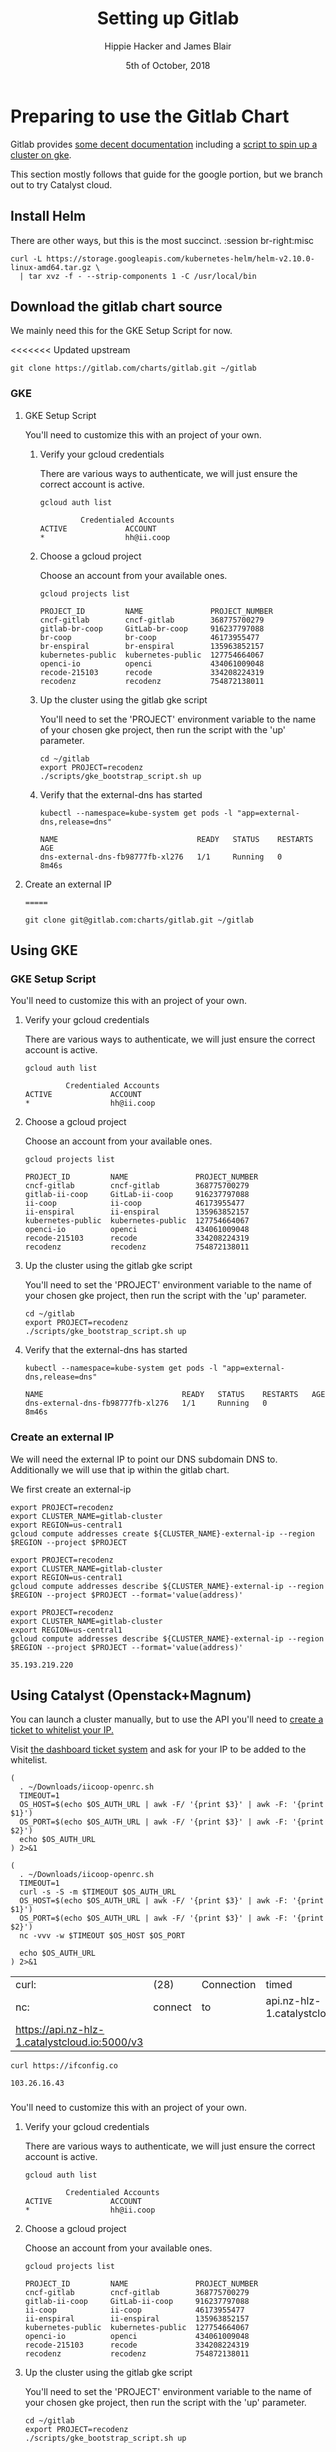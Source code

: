 # -*- org-use-property-inheritance: t; -*-
#+TITLE: Setting up Gitlab
#+AUTHOR: Hippie Hacker and James Blair
#+EMAIL: hh@ii.coop and mail@jamesblair.net
#+CREATOR: ii.coop + Inland Revenue
#+DATE: 5th of October, 2018
#+PROPERTY: header-args:tmate :socket /tmp/br-right.isocket
#+PROPERTY: header-args:tmate :session br-right:misc
#+PROPERTY: header-args:tmux :socket /tmp/br-right.isocket
#+PROPERTY: header-args:tmux :session br-right:misc

* Preparing to use the Gitlab Chart
:PROPERTIES:
:header-args:tmate: :socket "/tmp/.hh-right.isocket"
:header-args:tmate: :session br-right:misc
:END:

Gitlab provides [[https://gitlab.com/charts/gitlab/blob/master/doc/installation/README.md][some decent documentation]] including a [[https://gitlab.com/charts/gitlab/blob/master/doc/cloud/gke.md#scripted-cluster-creation-on-gke][script to spin up a cluster on gke]].

This section mostly follows that guide for the google portion, but we branch out
to try Catalyst cloud.

** Install Helm

There are other ways, but this is the most succinct.
 :session br-right:misc

#+NAME: Install Helm
#+BEGIN_SRC tmate :session br-right:misc
curl -L https://storage.googleapis.com/kubernetes-helm/helm-v2.10.0-linux-amd64.tar.gz \
  | tar xvz -f - --strip-components 1 -C /usr/local/bin
#+END_SRC

** Download the gitlab chart source

We mainly need this for the GKE Setup Script for now.

#+NAME: Go get gitlab chart
<<<<<<< Updated upstream
#+BEGIN_SRC tmate :session br-right:misc
git clone https://gitlab.com/charts/gitlab.git ~/gitlab
#+END_SRC

*** GKE
**** GKE Setup Script

  You'll need to customize this with an project of your own.

***** Verify your gcloud credentials 

     There are various ways to authenticate, we will just ensure the correct
     account is active.

     #+NAME: Verify your gcloud credentials
     #+BEGIN_SRC shell :exports both :results code
     gcloud auth list
     #+END_SRC

     #+RESULTS: Verify your gcloud credentials
     #+BEGIN_SRC shell
              Credentialed Accounts
     ACTIVE             ACCOUNT
     ,*                  hh@ii.coop
     #+END_SRC

***** Choose a gcloud project

  Choose an account from your available ones.

  #+NAME: List your gcloud projects
  #+BEGIN_SRC shell :exports both :results code
  gcloud projects list
  #+END_SRC

  #+RESULTS: List your gcloud projects
  #+BEGIN_SRC shell
  PROJECT_ID         NAME               PROJECT_NUMBER
  cncf-gitlab        cncf-gitlab        368775700279
  gitlab-br-coop     GitLab-br-coop     916237797088
  br-coop            br-coop            46173955477
  br-enspiral        br-enspiral        135963852157
  kubernetes-public  kubernetes-public  127754664067
  openci-io          openci             434061009048
  recode-215103      recode             334208224319
  recodenz           recodenz           754872138011
  #+END_SRC

***** Up the cluster using the gitlab gke script

  You'll need to set the 'PROJECT' environment variable to the name of your chosen
  gke project, then run the script with the 'up' parameter.

  #+NAME: Use gitlab gke script
  #+BEGIN_SRC tmux :session br-right:misc
  cd ~/gitlab
  export PROJECT=recodenz
  ./scripts/gke_bootstrap_script.sh up
  #+END_SRC

***** Verify that the external-dns has started

  #+NAME: Verify that external-dns has started, run:
  #+BEGIN_SRC shell :results code
  kubectl --namespace=kube-system get pods -l "app=external-dns,release=dns"
  #+END_SRC

  #+RESULTS: Verify that external-dns has started, run:
  #+BEGIN_SRC shell
  NAME                               READY   STATUS    RESTARTS   AGE
  dns-external-dns-fb98777fb-xl276   1/1     Running   0          8m46s
  #+END_SRC

**** Create an external IP
=======
#+BEGIN_SRC tmux :session br:gitlab
git clone git@gitlab.com:charts/gitlab.git ~/gitlab
#+END_SRC

** Using GKE
*** GKE Setup Script

 You'll need to customize this with an project of your own.

**** Verify your gcloud credentials 

    There are various ways to authenticate, we will just ensure the correct
    account is active.

    #+NAME: Verify your gcloud credentials
    #+BEGIN_SRC shell :exports both :results code
    gcloud auth list
    #+END_SRC

    #+RESULTS: Verify your gcloud credentials
    #+BEGIN_SRC shell
             Credentialed Accounts
    ACTIVE             ACCOUNT
    ,*                  hh@ii.coop
    #+END_SRC

**** Choose a gcloud project

 Choose an account from your available ones.

 #+NAME: List your gcloud projects
 #+BEGIN_SRC shell :exports both :results code
 gcloud projects list
 #+END_SRC

 #+RESULTS: List your gcloud projects
 #+BEGIN_SRC shell
 PROJECT_ID         NAME               PROJECT_NUMBER
 cncf-gitlab        cncf-gitlab        368775700279
 gitlab-ii-coop     GitLab-ii-coop     916237797088
 ii-coop            ii-coop            46173955477
 ii-enspiral        ii-enspiral        135963852157
 kubernetes-public  kubernetes-public  127754664067
 openci-io          openci             434061009048
 recode-215103      recode             334208224319
 recodenz           recodenz           754872138011
 #+END_SRC

**** Up the cluster using the gitlab gke script

 You'll need to set the 'PROJECT' environment variable to the name of your chosen
 gke project, then run the script with the 'up' parameter.

 #+NAME: Use gitlab gke script
 #+BEGIN_SRC tmux :session br:gitlab
 cd ~/gitlab
 export PROJECT=recodenz
 ./scripts/gke_bootstrap_script.sh up
 #+END_SRC

**** Verify that the external-dns has started

 #+NAME: Verify that external-dns has started, run:
 #+BEGIN_SRC shell :results code
 kubectl --namespace=kube-system get pods -l "app=external-dns,release=dns"
 #+END_SRC

 #+RESULTS: Verify that external-dns has started, run:
 #+BEGIN_SRC shell
 NAME                               READY   STATUS    RESTARTS   AGE
 dns-external-dns-fb98777fb-xl276   1/1     Running   0          8m46s
 #+END_SRC

*** Create an external IP

 We will need the external IP to point our DNS subdomain DNS to. Additionally we
 will use that ip within the gitlab chart.

 We first create an external-ip

 #+NAME: Create the external IP
 #+BEGIN_SRC tmux :session br:gitlab
 export PROJECT=recodenz
 export CLUSTER_NAME=gitlab-cluster
 export REGION=us-central1
 gcloud compute addresses create ${CLUSTER_NAME}-external-ip --region $REGION --project $PROJECT
 #+END_SRC

 #+NAME: Retrieve ingress IP
 #+BEGIN_SRC tmux :session br:gitlab
 export PROJECT=recodenz
 export CLUSTER_NAME=gitlab-cluster
 export REGION=us-central1
 gcloud compute addresses describe ${CLUSTER_NAME}-external-ip --region $REGION --project $PROJECT --format='value(address)'
 #+END_SRC

 #+NAME: ingress_ip
 #+BEGIN_SRC shell 
 export PROJECT=recodenz
 export CLUSTER_NAME=gitlab-cluster
 export REGION=us-central1
 gcloud compute addresses describe ${CLUSTER_NAME}-external-ip --region $REGION --project $PROJECT --format='value(address)'
 #+END_SRC

 #+RESULTS: ingress_ip
 : 35.193.219.220

** Using Catalyst (Openstack+Magnum)

You can launch a cluster manually, but to use the API you'll need to [[http://docs.catalystcloud.io/key-concepts/access.html?highlight=white%2520list][create a ticket to whitelist your IP.]]

Visit  [[https://dashboard.cloud.catalyst.net.nz/management/tickets/create/][the dashboard ticket system]] and ask for your IP to be added to the whitelist. 

#+NAME: os_auth_url
#+BEGIN_SRC tmate :session hh-right:foo
  (
    . ~/Downloads/iicoop-openrc.sh
    TIMEOUT=1
    OS_HOST=$(echo $OS_AUTH_URL | awk -F/ '{print $3}' | awk -F: '{print $1}')
    OS_PORT=$(echo $OS_AUTH_URL | awk -F/ '{print $3}' | awk -F: '{print $2}')
    echo $OS_AUTH_URL
  ) 2>&1
#+END_SRC
#+NAME: os_auth_url
#+BEGIN_SRC shell :exports both :results code
  (
    . ~/Downloads/iicoop-openrc.sh
    TIMEOUT=1
    curl -s -S -m $TIMEOUT $OS_AUTH_URL
    OS_HOST=$(echo $OS_AUTH_URL | awk -F/ '{print $3}' | awk -F: '{print $1}')
    OS_PORT=$(echo $OS_AUTH_URL | awk -F/ '{print $3}' | awk -F: '{print $2}')
    nc -vvv -w $TIMEOUT $OS_HOST $OS_PORT
    
    echo $OS_AUTH_URL
  ) 2>&1
#+END_SRC

#+RESULTS: os_auth_url
| curl:                                         | (28)    | Connection | timed                         | out  | after |  5001 | milliseconds |      |           |     |    |          |
| nc:                                           | connect | to         | api.nz-hlz-1.catalystcloud.io | port |  5000 | (tcp) | timed        | out: | Operation | now | in | progress |
| https://api.nz-hlz-1.catalystcloud.io:5000/v3 |         |            |                               |      |       |       |              |      |           |     |    |          |


#+NAME: my_ip
#+BEGIN_SRC shell
curl https://ifconfig.co
#+END_SRC

#+RESULTS: my_ip
: 103.26.16.43

*** 

 You'll need to customize this with an project of your own.

**** Verify your gcloud credentials 

    There are various ways to authenticate, we will just ensure the correct
    account is active.

    #+NAME: Verify your gcloud credentials
    #+BEGIN_SRC shell :exports both :results code
    gcloud auth list
    #+END_SRC

    #+RESULTS: Verify your gcloud credentials
    #+BEGIN_SRC shell
             Credentialed Accounts
    ACTIVE             ACCOUNT
    ,*                  hh@ii.coop
    #+END_SRC

**** Choose a gcloud project

 Choose an account from your available ones.

 #+NAME: List your gcloud projects
 #+BEGIN_SRC shell :exports both :results code
 gcloud projects list
 #+END_SRC

 #+RESULTS: List your gcloud projects
 #+BEGIN_SRC shell
 PROJECT_ID         NAME               PROJECT_NUMBER
 cncf-gitlab        cncf-gitlab        368775700279
 gitlab-ii-coop     GitLab-ii-coop     916237797088
 ii-coop            ii-coop            46173955477
 ii-enspiral        ii-enspiral        135963852157
 kubernetes-public  kubernetes-public  127754664067
 openci-io          openci             434061009048
 recode-215103      recode             334208224319
 recodenz           recodenz           754872138011
 #+END_SRC

**** Up the cluster using the gitlab gke script

 You'll need to set the 'PROJECT' environment variable to the name of your chosen
 gke project, then run the script with the 'up' parameter.

 #+NAME: Use gitlab gke script
 #+BEGIN_SRC tmux :session br:gitlab
 cd ~/gitlab
 export PROJECT=recodenz
 ./scripts/gke_bootstrap_script.sh up
 #+END_SRC

**** Verify that the external-dns has started

 #+NAME: Verify that external-dns has started, run:
 #+BEGIN_SRC shell :results code
 kubectl --namespace=kube-system get pods -l "app=external-dns,release=dns"
 #+END_SRC

 #+RESULTS: Verify that external-dns has started, run:
 #+BEGIN_SRC shell
 NAME                               READY   STATUS    RESTARTS   AGE
 dns-external-dns-fb98777fb-xl276   1/1     Running   0          8m46s
 #+END_SRC

*** Create an external IP

 We will need the external IP to point our DNS subdomain DNS to. Additionally we
 will use that ip within the gitlab chart.

 We first create an external-ip

 #+NAME: Create the external IP
 #+BEGIN_SRC tmux :session br:gitlab
 export PROJECT=recodenz
 export CLUSTER_NAME=gitlab-cluster
 export REGION=us-central1
 gcloud compute addresses create ${CLUSTER_NAME}-external-ip --region $REGION --project $PROJECT
 #+END_SRC

 #+NAME: Retrieve ingress IP
 #+BEGIN_SRC tmux :session br:gitlab
 export PROJECT=recodenz
 export CLUSTER_NAME=gitlab-cluster
 export REGION=us-central1
 gcloud compute addresses describe ${CLUSTER_NAME}-external-ip --region $REGION --project $PROJECT --format='value(address)'
 #+END_SRC

 #+NAME: ingress_ip
 #+BEGIN_SRC shell 
 export PROJECT=recodenz
 export CLUSTER_NAME=gitlab-cluster
 export REGION=us-central1
 gcloud compute addresses describe ${CLUSTER_NAME}-external-ip --region $REGION --project $PROJECT --format='value(address)'
 #+END_SRC

 #+RESULTS: ingress_ip
 : 35.193.219.220
>>>>>>> Stashed changes

  We will need the external IP to point our DNS subdomain DNS to. Additionally we
  will use that ip within the gitlab chart.

  We first create an external-ip

  #+NAME: Create the external IP
  #+BEGIN_SRC tmux :session br-right:misc
  export PROJECT=recodenz
  export CLUSTER_NAME=gitlab-cluster
  export REGION=us-central1
  gcloud compute addresses create ${CLUSTER_NAME}-external-ip --region $REGION --project $PROJECT
  #+END_SRC

  #+NAME: Retrieve ingress IP
  #+BEGIN_SRC tmux :session br-right:misc
  export PROJECT=recodenz
  export CLUSTER_NAME=gitlab-cluster
  export REGION=us-central1
  gcloud compute addresses describe ${CLUSTER_NAME}-external-ip --region $REGION --project $PROJECT --format='value(address)'
  #+END_SRC

  #+NAME: ingress_ip
  #+BEGIN_SRC shell 
  export PROJECT=recodenz
  export CLUSTER_NAME=gitlab-cluster
  export REGION=us-central1
  gcloud compute addresses describe ${CLUSTER_NAME}-external-ip --region $REGION --project $PROJECT --format='value(address)'
  #+END_SRC

  #+RESULTS: ingress_ip
  : 35.193.219.220

**** Setup / Verify wildcard DNS for *.recode.ii.nz

  Until we self host in NZ on ii infra, we are using dnsimple, though you could use anything.

  This is just to verify that we have wildcard DNS setup.

  Ensure this matches our IP

  #+NAME: dig checks for *.recode.ii.nz
  #+BEGIN_SRC shell :results verbatim code :var INGRESS=ingress_ip
  dig foo.recode.ii.nz | grep ii.nz
  dig bar.recode.ii.nz | grep ii.nz
  echo "*****This should point to _${INGRESS}_*****"
  #+END_SRC

  #+RESULTS: dig checks for *.recode.ii.nz
  #+BEGIN_SRC shell
  ; <<>> DiG 9.10.3-P4-Debian <<>> foo.recode.ii.nz
  ;foo.recode.ii.nz.		IN	A
  foo.recode.ii.nz.	35	IN	A	35.193.219.220
  ; <<>> DiG 9.10.3-P4-Debian <<>> bar.recode.ii.nz
  ;bar.recode.ii.nz.		IN	A
  bar.recode.ii.nz.	35	IN	A	35.193.219.220
  ,*****This should point to _35.193.219.220_*****
  #+END_SRC

*** Catalyst Cloud

Login to [[https://dashboard.cloud.catalyst.net.nz][Catalyst Cloud Dashboard]] and ensure your user has the [[https://dashboard.cloud.catalyst.net.nz/management/project_users/][Heat Stack Owner]]
 role.

[[https://dashboard.cloud.catalyst.net.nz/project/clusters][Create a new cluster]]

Ensure you have a valid keypair to ssh in.

* Deploy Using the Gitlab Chart

** Configure helm to use charts.gitlab.io

#+NAME: Get Chart for gitlab
#+BEGIN_SRC tmux :session br-right:misc
helm repo add gitlab https://charts.gitlab.io/
helm repo update
#+END_SRC

#+NAME: Get Chart for gitlab
#+BEGIN_SRC shell :results code
helm repo add gitlab https://charts.gitlab.io/
helm repo update
#+END_SRC

#+RESULTS: Get Chart for gitlab
#+BEGIN_SRC shell
"gitlab" has been added to your repositories
Hang tight while we grab the latest from your chart repositories...
...Skip local chart repository
...Successfully got an update from the "gitlab" chart repository
...Successfully got an update from the "stable" chart repository
Update Complete. ⎈ Happy Helming!⎈ 
#+END_SRC

#+NAME: Verify we have the charts
#+BEGIN_SRC shell :results code
helm search gitlab/gitlab
#+END_SRC

#+RESULTS: Verify we have the charts
#+BEGIN_SRC shell
NAME                 	CHART VERSION	APP VERSION	DESCRIPTION                                                 
gitlab/gitlab        	1.1.3        	11.3.3     	Web-based Git-repository manager with wiki and issue-trac...
gitlab/gitlab-omnibus	0.1.37       	           	GitLab Omnibus all-in-one bundle                            
gitlab/gitlab-runner 	0.1.34       	           	GitLab Runner                                               
#+END_SRC

** Getting our secrets

IN this section, we setup a secrets.env that looks similar to this:

#+NAME: secrets.env
#+BEGIN_SRC shell :noeval
SMTP_USER_NAME="postmaster@recode.ii.nz"
SMTP_PASSWORD="apassword"
OMNIAUTH_GITHUB_APP_ID=dexxxxxxxxxxxxxxxx888a
OMNIAUTH_GITHUB_APP_SECRET=27exxxxxxxxxxxxxxxxxxxxxxxxxxxxxxxxxxxx814
OMNIAUTH_GOOGLE_APP_ID=75xxxxxxx011-mo0xxxxxxxxxxxxxxxxxxv77vo.apps.googleusercontent.com
OMNIAUTH_GOOGLE_APP_SECRET=gcPxxxxxxxxxxxxxoJaOM
#+END_SRC

*** User Name for SMTP

We use mailgun for now, until there is a smtp.ii.nz

#+NAME: smtp_user_name
#+BEGIN_SRC shell :results output silent
. secrets.env ; echo -n $SMTP_USER_NAME
#+END_SRC

#+NAME: smtp_password
#+BEGIN_SRC shell :results output silent
. secrets.env ; echo -n $SMTP_PASSWORD
#+END_SRC

*** Github Oauth
#+NAME: omniauth_github_app_id
#+BEGIN_SRC shell :results output silent
. secrets.env ; echo -n $OMNIAUTH_GITHUB_APP_ID
#+END_SRC

#+NAME: omniauth_github_app_secret
#+BEGIN_SRC shell :results output silent
. secrets.env ; echo -n $OMNIAUTH_GITHUB_APP_SECRET
#+END_SRC

*** Google Oauth
#+NAME: omniauth_google_app_id
#+BEGIN_SRC shell :results output silent
. secrets.env ; echo -n $OMNIAUTH_GOOGLE_APP_ID
#+END_SRC

#+NAME: omniauth_google_app_secret
#+BEGIN_SRC shell :results output silent
. secrets.env ; echo -n $OMNIAUTH_GOOGLE_APP_SECRET
#+END_SRC

** Configure the Chart

#+NAME: The Config
#+BEGIN_SRC yaml :tangle ../gitlab/recode.gitlab.yaml :noweb yes
  # Global chart properties
  global:
    hosts:
      domain: recode.ii.nz
      externalIP: <<ingress_ip()>>
    # Outgoing email server settings
  #   smtp:
  #     enabled: true
  #     address: smtp.mailgun.org
  #     port: 2525
  #     user_name: "<<smtp_user_name()>>"
  #     password: "<<smtp_password()>>"
  #       # Needs to be stored as a k8s secret
  #       # this is the key, not the value
  #       #secret: "<<smtp_password()>>"
  #       #key: password
  #     #domain: recode.ii.nz
  #     authentication: "plain"
  #     starttls_auto: false
  #     openssl_verify_mode: "peer"
 # Email persona used in email sent by GitLab
    email:
     from: 'gitlab@recode.ii.nz'
     display_name: GitLab@recode.ii.nz
     reply_to: 'hh@ii.coop'
     subject_suffix: ' | ii.nz'
    time_zone: NZST
    timeout: 600
  certmanager-issuer:
    email: recode@ii.nz
  gitlab:
    migrations:
      image:
        repository: registry.gitlab.com/gitlab-org/build/cng/gitlab-rails-ce
    sidekiq:
      image:
        repository: registry.gitlab.com/gitlab-org/build/cng/gitlab-sidekiq-ce
    sidekiq:
      image:
       repository: registry.gitlab.com/gitlab-org/build/cng/gitlab-unicorn-ce
    sidekiq:
      image:
        repository: registry.gitlab.com/gitlab-org/build/cng/gitlab-workhorse-ce
    omniauth:
      enabled: yes
      autoSignInWithProvider: 
      allowSingleSignOn: ['github', 'google_oauth2']
      blockAutoCreatedUsers: false
      providers:
        - key: 'github'
          app_id: "<<omniauth_github_app_id()>>"
          app_secret: "<<omniauth_github_app_secret()>>"
        - key: 'google_oauth2'
          app_id: "<<omniauth_google_app_id()>>"
          app_secret: "<<omniauth_google_app_secret()>>"
      syncProfileAttributes: ['email']
#+END_SRC

** Verify cluster

We could run other commands, but this is enough for now.

#+NAME: Verify Cluster
#+BEGIN_SRC shell :results code
(
kubectl get pods --all-namespaces
) 2>&1
#+END_SRC

#+RESULTS: Verify Cluster
#+BEGIN_SRC shell
NAMESPACE     NAME                                                       READY   STATUS    RESTARTS   AGE
kube-system   dns-external-dns-fb98777fb-xl276                           1/1     Running   0          51m
kube-system   event-exporter-v0.1.9-5c8fb98cdb-pcp6g                     2/2     Running   0          53m
kube-system   fluentd-gcp-v2.0.17-m7cl4                                  2/2     Running   0          53m
kube-system   fluentd-gcp-v2.0.17-vmqvm                                  2/2     Running   0          53m
kube-system   heapster-v1.5.2-68bf4d4889-7ts7x                           3/3     Running   0          51m
kube-system   kube-dns-5dcfcbf5fb-czj25                                  4/4     Running   0          53m
kube-system   kube-dns-5dcfcbf5fb-hqfz5                                  4/4     Running   0          52m
kube-system   kube-dns-autoscaler-69c5cbdcdd-9f8r2                       1/1     Running   0          53m
kube-system   kube-proxy-gke-gitlab-cluster-default-pool-ad84c32e-c7gp   1/1     Running   0          53m
kube-system   kube-proxy-gke-gitlab-cluster-default-pool-ad84c32e-nhsk   1/1     Running   0          53m
kube-system   kubernetes-dashboard-76f945f76-s58bp                       1/1     Running   0          53m
kube-system   l7-default-backend-57856c5f55-w8hn2                        1/1     Running   0          53m
kube-system   metrics-server-v0.2.1-7f8dd98c8f-k66rb                     2/2     Running   0          51m
kube-system   tiller-deploy-5c99b8bcbf-6hp5t                             1/1     Running   0          52m
#+END_SRC

** Deploy Gitlab on Kubernetes 


*** Use the values yaml generated above to deploy gitlab

#+NAME: Deploy Gitlab on Kubernetes
#+BEGIN_SRC tmux :session br:deploy
helm upgrade --install gitlab gitlab/gitlab --values ~/gitlab/recode.gitlab.yaml
#+END_SRC
*** You can fully cleanup / purge as to start over
#+NAME: Destroy / Purge helm deployment of gitlab to try again
#+BEGIN_SRC tmux :session br:deploy
helm delete --purge gitlab
#+END_SRC

*** Remove your cluster from gke (can get expensive if you leave it up)

This can be useful if you want to debug the deployment, iterate over different
configurations for testing.

#+NAME: Destroy / Purge GKE cluster
#+BEGIN_SRC tmux :session br:deploy
cd ~/gitlab
export PROJECT=recodenz
./scripts/gke_bootstrap_script.sh down
#+END_SRC

* Monitor the Progress of your gitlab installation

** See how they run

#+NAME: see how the run
#+BEGIN_SRC tmux :session br-right:misc
helm status gitlab
#+END_SRC

** Get root password

#+NAME: get root password
#+BEGIN_SRC tmux :session br-right:misc
kubectl get secret gitlab-gitlab-initial-root-password -ojsonpath={.data.password} | base64 --decode ; echo
#+END_SRC

** TODO SMTP OUTGOING
** TODO Setup Inbound Email
*** Setup SMTP Server
*** Configure GitLab to retrieve

* Footnotes
  
** isocket
*** Connecting the left pair / isocket

 ssh needs '-t' twice because it needs to be forced to allocate a remote terminal
 _even_ when we don't have have local one (within emacs)

#+NAME: left_session_create
#+BEGIN_SRC shell :var session="ii-left" terminal_exec="xterm -e" user="root" host="apisnoop.cncf.io" :session nil :results silent
  $terminal_exec \
      "ssh -att \
           -L /tmp/.$session.isocket:/tmp/.$session.isocket \
           -l $user \
           $host \
      tmate -S /tmp/.$session.isocket \
            new-session \
            -A \
            -s $session \
            -n emacs \
      emacs --fg-daemon=$session" \
  &
#+END_SRC

#+NAME: left_session_setup
#+BEGIN_SRC shell :var session="ii-left" user="root" host="apisnoop.cncf.io" :session nil :results silent
  ssh -att $user@$host \
  "tmate -S /tmp/.$session.isocket \
        new-window \
        -n editor" \
   "emacsclient -nw \
              --socket-name $session \
              ~/org/ii/legalhackers/gitlab.org"
#+END_SRC

**** Connecting to emacs daemon

 #+NAME: alse run emacsclient
 #+BEGIN_SRC tmate :noeval
 export SESSION=lt-emacs
 emacsclient --socket-name $SESSION
 #+END_SRC

*** Connecting the right pair / isocket

#+NAME: right_session_create
#+BEGIN_SRC shell :var session="ii-right" terminal_exec="xterm -e" user="root" host="apisnoop.cncf.io" :session nil :results silent
  $terminal_exec \
      "ssh -att \
           -L /tmp/.$session.isocket:/tmp/.$session.isocket \
           -l $user \
           $host \
      tmate -S /tmp/.$session.isocket \
            new-session \
            -A \
            -s $session \
            -n misc" \
  &
#+END_SRC


 #+NAME: right_session_join
 #+BEGIN_SRC shell :results silent
 export SESSION=api-snoop
 export XTERM_EXEC="roxterm -e"
 $XTERM_EXEC ssh -Att root@apisnoop.cncf.io \
  tmate -S /tmp/.$SESSION.isocket \
   at \; sleep 9999
 #+END_SRC

 #+NAME: right_session_setup
 #+BEGIN_SRC shell :results verbatim
 export SESSION=api-snoop
 echo ssh -tt root@apisnoop.cncf.io \
  tmate -S /tmp/.$SESSION.isocket \
    new-window -n session \
     bash
 #+END_SRC

 #+NAME: right_session
 #+BEGIN_SRC shell :cache yes :wrap "SRC text :noeval" :results verbatim
 export SESSION=api-snoop
 ssh -tt root@apisnoop.cncf.io \
  tmate -S /tmp/.$SESSION.isocket display -p \'#{tmate_ssh}\'
 #+END_SRC

 #+RESULTS[dd96525b42bbbe741e292e99ad5f3592a7163025]: right_session
 #+BEGIN_SRC text :noeval
 ssh mJrsCgvGTOTOFagYpBKvRf7EE@sf2.tmate.io
 #+END_SRC





 #+NAME: give this to your pair
 #+BEGIN_SRC bash :noweb yes :var left_session=left_session() right_session=right_session()
 echo "ii pair session ready
 left: $left_session
 right: $right_session
 "
 #+END_SRC

 #+RESULTS: give this to your pair
 | ii     | pair | session | ready |
 | left:  | nil  |         |       |
 | right: | nil  |         |       |
 |        |      |         |       |

*** TODO Sharing your eyes

#+NAME: give this to your pair
#+BEGIN_SRC bash :noweb yes :var left_session=left_session() :var right_session=right_session()
echo "ii pair session ready
left: $left_session
right: $right_session
"
#+END_SRC
# Local Variables:
# eval: (require (quote ob-shell))
# eval: (require (quote ob-lisp))
# eval: (require (quote ob-emacs-lisp))
# eval: (require (quote ob-js))
# eval: (require (quote ob-go))
# eval: (setq org-babel-tmate-session-prefix "rt-")
# eval: (setq org-babel-tmux-session-prefix "rt-")
# org-confirm-babel-evaluate: nil
# org-babel-tmate-session-prefix: ""
# org-babel-tmux-session-prefix: "rt-"
# End:
